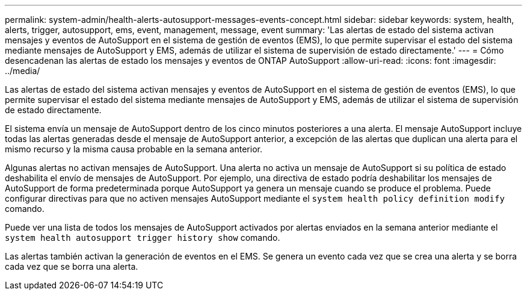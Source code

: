 ---
permalink: system-admin/health-alerts-autosupport-messages-events-concept.html 
sidebar: sidebar 
keywords: system, health, alerts, trigger, autosupport, ems, event, management, message, event 
summary: 'Las alertas de estado del sistema activan mensajes y eventos de AutoSupport en el sistema de gestión de eventos (EMS), lo que permite supervisar el estado del sistema mediante mensajes de AutoSupport y EMS, además de utilizar el sistema de supervisión de estado directamente.' 
---
= Cómo desencadenan las alertas de estado los mensajes y eventos de ONTAP AutoSupport
:allow-uri-read: 
:icons: font
:imagesdir: ../media/


[role="lead"]
Las alertas de estado del sistema activan mensajes y eventos de AutoSupport en el sistema de gestión de eventos (EMS), lo que permite supervisar el estado del sistema mediante mensajes de AutoSupport y EMS, además de utilizar el sistema de supervisión de estado directamente.

El sistema envía un mensaje de AutoSupport dentro de los cinco minutos posteriores a una alerta. El mensaje AutoSupport incluye todas las alertas generadas desde el mensaje de AutoSupport anterior, a excepción de las alertas que duplican una alerta para el mismo recurso y la misma causa probable en la semana anterior.

Algunas alertas no activan mensajes de AutoSupport. Una alerta no activa un mensaje de AutoSupport si su política de estado deshabilita el envío de mensajes de AutoSupport. Por ejemplo, una directiva de estado podría deshabilitar los mensajes de AutoSupport de forma predeterminada porque AutoSupport ya genera un mensaje cuando se produce el problema. Puede configurar directivas para que no activen mensajes AutoSupport mediante el `system health policy definition modify` comando.

Puede ver una lista de todos los mensajes de AutoSupport activados por alertas enviados en la semana anterior mediante el `system health autosupport trigger history show` comando.

Las alertas también activan la generación de eventos en el EMS. Se genera un evento cada vez que se crea una alerta y se borra cada vez que se borra una alerta.

